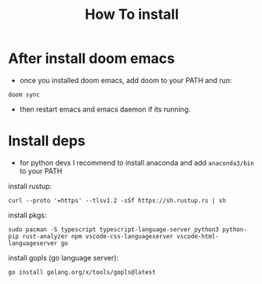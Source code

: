 #+title: How To install

* After install doom emacs
+ once you installed doom emacs, add doom to your PATH and run:
#+begin_src shell
doom sync
#+end_src
+ then restart emacs and emacs daemon if its running.

* Install deps
+ for python devs I recommend to install anaconda and add ~anaconda3/bin~ to your PATH
install rustup:
#+begin_src shell
curl --proto '=https' --tlsv1.2 -sSf https://sh.rustup.rs | sh
#+end_src

install pkgs:
#+begin_src shell
sudo pacman -S typescript typescript-language-server python3 python-pip rust-analyzer npm vscode-css-languageserver vscode-html-languageserver go
#+end_src

install gopls (go language server):
#+begin_src shell
go install golang.org/x/tools/gopls@latest
#+end_src
